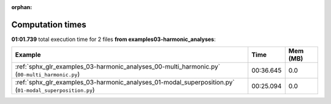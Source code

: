 
:orphan:

.. _sphx_glr_examples_03-harmonic_analyses_sg_execution_times:


Computation times
=================
**01:01.739** total execution time for 2 files **from examples\03-harmonic_analyses**:

.. container::

  .. raw:: html

    <style scoped>
    <link href="https://cdnjs.cloudflare.com/ajax/libs/twitter-bootstrap/5.3.0/css/bootstrap.min.css" rel="stylesheet" />
    <link href="https://cdn.datatables.net/1.13.6/css/dataTables.bootstrap5.min.css" rel="stylesheet" />
    </style>
    <script src="https://code.jquery.com/jquery-3.7.0.js"></script>
    <script src="https://cdn.datatables.net/1.13.6/js/jquery.dataTables.min.js"></script>
    <script src="https://cdn.datatables.net/1.13.6/js/dataTables.bootstrap5.min.js"></script>
    <script type="text/javascript" class="init">
    $(document).ready( function () {
        $('table.sg-datatable').DataTable({order: [[1, 'desc']]});
    } );
    </script>

  .. list-table::
   :header-rows: 1
   :class: table table-striped sg-datatable

   * - Example
     - Time
     - Mem (MB)
   * - :ref:`sphx_glr_examples_03-harmonic_analyses_00-multi_harmonic.py` (``00-multi_harmonic.py``)
     - 00:36.645
     - 0.0
   * - :ref:`sphx_glr_examples_03-harmonic_analyses_01-modal_superposition.py` (``01-modal_superposition.py``)
     - 00:25.094
     - 0.0

